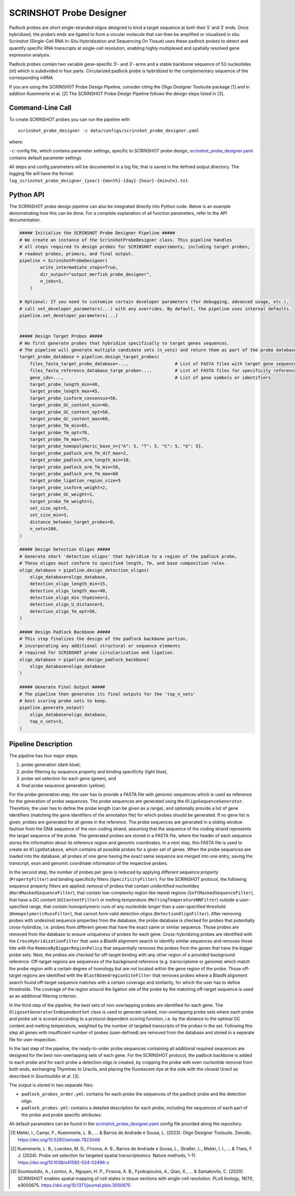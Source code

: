 SCRINSHOT Probe Designer
==========================

Padlock probes are short single-stranded oligos designed to bind a target sequence at both their 5′ and 3′ ends.
Once hybridized, the probe’s ends are ligated to form a circular molecule that can then be amplified or visualized in situ.
Scrinshot (Single-Cell RNA In-Situ Hybridization and Sequencing On Tissue) uses these padlock probes to detect and quantify specific RNA
transcripts at single-cell resolution, enabling highly multiplexed and spatially resolved gene expression analysis.

Padlock probes contain two variable gene-specific 5’- and 3’- arms and a stable backbone sequence of 53 nucleotides (nt) which is subdivided in four parts.
Circularized padlock probe is hybridized to the complementary sequence of the corresponding mRNA

.. image:: ../_static/pipeline_scrinshot_probes.png

If you are using the SCRINSHOT Probe Design Pipeline, consider citing the Oligo Designer Toolsuite package [1] and in addition Kuemmerle et al. [2]
The SCRINSHOT Probe Design Pipeline follows the design steps listed in [3].

Command-Line Call
------------------

To create SCRINSHOT probes you can run the pipeline with

::

    scrinshot_probe_designer -c data/configs/scrinshot_probe_designer.yaml


where:

``-c``: config file, which contains parameter settings, specific to SCRINSHOT probe design, `scrinshot_probe_designer.yaml <https://github.com/HelmholtzAI-Consultants-Munich/oligo-designer-toolsuite/blob/main/data/configs/scrinshot_probe_designer.yaml>`__ contains default parameter settings

All steps and config parameters will be documented in a log file, that is saved in the defined output directory.
The logging file will have the format: ``log_scrinshot_probe_designer_{year}-{month}-{day}-{hour}-{minute}.txt``.


Python API
------------------

The SCRINSHOT probe design pipeline can also be integrated directly into Python code.
Below is an example demonstrating how this can be done.
For a complete explanation of all function parameters, refer to the API documentation.

.. code-block:: python

    ##### Initialize the SCRINSHOT Probe Designer Pipeline #####
    # We create an instance of the ScrinshotProbeDesigner class. This pipeline handles
    # all steps required to design probes for SCRINSHOT experiments, including target probes,
    # readout probes, primers, and final output.
    pipeline = ScrinshotProbeDesigner(
            write_intermediate_steps=True,
            dir_output="output_merfish_probe_designer",
            n_jobs=2,
        )

    # Optional: If you need to customize certain developer parameters (for debugging, advanced usage, etc.),
    # call set_developer_parameters(...) with any overrides. By default, the pipeline uses internal defaults.
    pipeline.set_developer_parameters(...)


    ##### Design Target Probes #####
    # We first generate probes that hybridize specifically to target genes sequences.
    # The pipeline will generate multiple candidate sets (n_sets) and return them as part of the probe database.
    target_probe_database = pipeline.design_target_probes(
        files_fasta_target_probe_database=...,                  # List of FASTA files with target gene sequences
        files_fasta_reference_database_targe_probe=...,         # List of FASTA files for specificity reference
        gene_ids=...,                                           # List of gene symbols or identifiers
        target_probe_length_min=40,
        target_probe_length_max=45,
        target_probe_isoform_consensus=50,
        target_probe_GC_content_min=40,
        target_probe_GC_content_opt=50,
        target_probe_GC_content_max=60,
        target_probe_Tm_min=65,
        target_probe_Tm_opt=70,
        target_probe_Tm_max=75,
        target_probe_homopolymeric_base_n={"A": 5, "T": 5, "C": 5, "G": 5},
        target_probe_padlock_arm_Tm_dif_max=2,
        target_probe_padlock_arm_length_min=10,
        target_probe_padlock_arm_Tm_min=50,
        target_probe_padlock_arm_Tm_max=60
        target_probe_ligation_region_size=5
        target_probe_isoform_weight=2,
        target_probe_GC_weight=1,
        target_probe_Tm_weight=1,
        set_size_opt=5,
        set_size_min=3,
        distance_between_target_probes=0,
        n_sets=100,
    )

    ##### Design Detection Oligos #####
    # Generate short 'detection oligos' that hybridize to a region of the padlock probe,
    # These oligos must conform to specified length, Tm, and base composition rules.
    oligo_database = pipeline.design_detection_oligos(
        oligo_database=oligo_database,
        detection_oligo_length_min=15,
        detection_oligo_length_max=40,
        detection_oligo_min_thymines=2,
        detection_oligo_U_distance=5,
        detection_oligo_Tm_opt=56,
    )

    ##### Design Padlock Backbone #####
    # This step finalizes the design of the padlock backbone portion,
    # incorporating any additional structural or sequence elements
    # required for SCRINSHOT probe circularization and ligation.
    oligo_database = pipeline.design_padlock_backbone(
        oligo_database=oligo_database
    )

    ##### Generate Final Output #####
    # The pipeline then generates its final outputs for the 'top_n_sets'
    # best scoring probe sets to keep.
    pipeline.generate_output(
        oligo_database=oligo_database,
        top_n_sets=3,
    )


Pipeline Description
-----------------------

The pipeline has four major steps:

1) probe generation (dark blue),

2) probe filtering by sequence property and binding specificity (light blue),

3) probe set selection for each gene (green), and

4) final probe sequence generation (yellow).

.. image:: ../_static/pipeline_scrinshot.jpg
    :width: 500px
    :align: center


For the probe generation step, the user has to provide a FASTA file with genomic sequences which is used as reference for the generation of probe sequences.
The probe sequences are generated using the ``OligoSequenceGenerator``.
Therefore, the user has to define the probe length (can be given as a range), and optionally provide a list of gene identifiers (matching the gene identifiers of the annotation file) for which probes should be generated.
If no gene list is given, probes are generated for all genes in the reference.
The probe sequences are generated in a sliding window fashion from the DNA sequence of the non-coding strand, assuming that the sequence of the coding strand represents the target sequence of the probe.
The generated probes are stored in a FASTA file, where the header of each sequence stores the information about its reference region and genomic coordinates.
In a next step, this FASTA file is used to create an ``OligoDatabase``, which contains all possible probes for a given set of genes.
When the probe sequences are loaded into the database, all probes of one gene having the exact same sequence are merged into one entry, saving the transcript, exon and genomic coordinate information of the respective probes.

In the second step, the number of probes per gene is reduced by applying different sequence property (``PropertyFilter``) and binding specificity filters (``SpecificityFilter``).
For the SCRINSHOT protocol, the following sequence property filters are applied: removal of probes that contain unidentified nucleotides (``HardMaskedSequenceFilter``), that contain low-complexity region like repeat regions (``SoftMaskedSequenceFilter``), that have a GC content (``GCContentFilter``) or melting temperature (``MeltingTemperatureNNFilter``) outside a user-specified range, that contain homopolymeric runs of any nucleotide longer than a user-specified threshold (``HomopolymericRunsFilter``), that cannot form valid detection oligos (``DetectionOligoFilter``).
After removing probes with undesired sequence properties from the database, the probe database is checked for probes that potentially cross-hybridize, i.e. probes from different genes that have the exact same or similar sequence.
Those probes are removed from the database to ensure uniqueness of probes for each gene.
Cross-hybridizing probes are identified with the ``CrossHybridizationFilter`` that uses a BlastN alignment search to identify similar sequences and removes those hits with the ``RemoveByBiggerRegionPolicy`` that sequentially removes the probes from the genes that have the bigger probe sets.
Next, the probes are checked for off-target binding with any other region of a provided background reference.
Off-target regions are sequences of the background reference (e.g. transcriptome or genome) which match the probe region with a certain degree of homology but are not located within the gene region of the probe.
Those off-target regions are identified with the ``BlastNSeedregionSiteFilter`` that removes probes where a BlastN alignment search found off-target sequence matches with a certain coverage and similarity, for which the user has to define thresholds.
The coverage of the region around the ligation site of the probe by the matching off-target sequence is used as an additional filtering criterion.

In the third step of the pipeline, the best sets of non-overlapping probes are identified for each gene.
The ``OligosetGeneratorIndependentSet`` class is used to generate ranked, non-overlapping probe sets where each probe and probe set is scored according to a protocol dependent scoring function, i.e. by the distance to the optimal GC content and melting temperature, weighted by the number of targeted transcripts of the probes in the set.
Following this step all genes with insufficient number of probes (user-defined) are removed from the database and stored in a separate file for user-inspection.

In the last step of the pipeline, the ready-to-order probe sequences containing all additional required sequences are designed for the best non-overlapping sets of each gene.
For the SCRINSHOT protocol, the padlock backbone is added to each probe and for each probe a detection oligo is created, by cropping the probe with even nucleotide removal from both ends, exchanging Thymines to Uracils, and placing the fluorescent dye at the side with the closest Uracil as described in Sountoulidis et al. [3].

The output is stored in two separate files:

- ``padlock_probes_order.yml``: contains for each probe the sequences of the padlock probe and the detection oligo.
- ``padlock_probes.yml``: contains a detailed description for each probe, including the sequences of each part of the probe and probe specific attributes.

All default parameters can be found in the `scrinshot_probe_designer.yaml <https://github.com/HelmholtzAI-Consultants-Munich/oligo-designer-toolsuite/blob/main/data/configs/scrinshot_probe_designer.yaml>`__ config file provided along the repository.


.. [1] Mekki, I., Campi, F., Kuemmerle, L. B., ... & Barros de Andrade e Sousa, L. (2023). Oligo Designer Toolsuite. Zenodo, https://doi.org/10.5281/zenodo.7823048
.. [2] Kuemmerle, L. B., Luecken, M. D., Firsova, A. B., Barros de Andrade e Sousa, L., Straßer, L., Mekki, I. I., ... & Theis, F. J. (2024). Probe set selection for targeted spatial transcriptomics. Nature methods, 1-11. https://doi.org/10.1038/s41592-024-02496-z
.. [3] Sountoulidis, A., Liontos, A., Nguyen, H. P., Firsova, A. B., Fysikopoulos, A., Qian, X., ... & Samakovlis, C. (2020). SCRINSHOT enables spatial mapping of cell states in tissue sections with single-cell resolution. PLoS biology, 18(11), e3000675. https://doi.org/10.1371/journal.pbio.3000675
